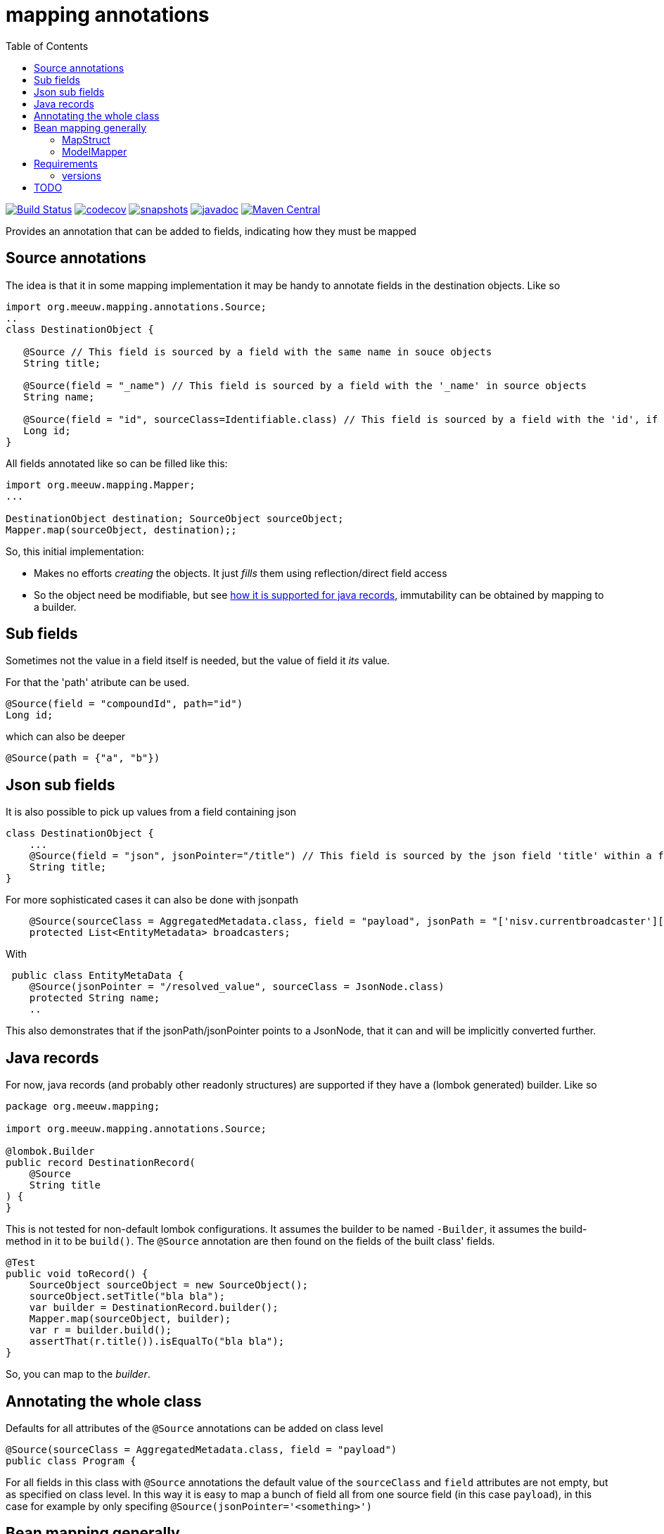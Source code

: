 = mapping annotations
:toc:

image:https://github.com/mihxil/mapping-annotations/actions/workflows/maven.yml/badge.svg?[Build Status,link=https://github.com/mihxil/mapping-annotations/actions/workflows/maven.yml]
image:https://codecov.io/gh/mihxil/mapping-annotations/branch/main/graph/badge.svg[codecov,link=https://codecov.io/gh/mihxil/mapping-annotations]
image:https://img.shields.io/nexus/s/https/oss.sonatype.org/org.meeuw.mapping/mapping-annotations.svg[snapshots,link=https://oss.sonatype.org/content/repositories/snapshots/org/meeuw/mapping/]
image:https://www.javadoc.io/badge/org.meeuw.mapping/mapping-annotations.svg?color=blue[javadoc,link=https://www.javadoc.io/doc/org.meeuw.mapping/mapping-annotations]
image:https://img.shields.io/maven-central/v/org.meeuw.mapping/mapping-annotations.svg?label=Maven%20Central[Maven Central,link=https://central.sonatype.com/artifact/org.meeuw.mapping/mapping-annotations/overview]



Provides an annotation that can be added to fields, indicating how they must be mapped

== Source annotations

The idea is that it in some mapping implementation it may be handy to annotate fields in the destination objects. Like so

[source, java]
----

import org.meeuw.mapping.annotations.Source;
..
class DestinationObject {

   @Source // This field is sourced by a field with the same name in souce objects
   String title;

   @Source(field = "_name") // This field is sourced by a field with the '_name' in source objects
   String name;

   @Source(field = "id", sourceClass=Identifiable.class) // This field is sourced by a field with the 'id', if the source fields is a 'Identifiable.
   Long id;
}
----

All fields annotated like so can be filled like this:
[source, java]
----
import org.meeuw.mapping.Mapper;
...

DestinationObject destination; SourceObject sourceObject;
Mapper.map(sourceObject, destination);;

----

So, this initial implementation:

- Makes no efforts _creating_ the objects. It just _fills_ them using reflection/direct field access

- So the object need be modifiable, but see link:#java_records[how it is supported for java records], immutability can be obtained by mapping to a builder.


== Sub fields
Sometimes not the value in a field itself is needed, but the value of field it _its_ value.

For that the 'path' atribute can be used.

[source, java]
----
@Source(field = "compoundId", path="id")
Long id;
----
which can also be deeper
[source, java]
----
@Source(path = {"a", "b"})
----

== Json sub fields

It is also possible to pick up values from a field containing json

[source, java]
----
class DestinationObject {
    ...
    @Source(field = "json", jsonPointer="/title") // This field is sourced by the json field 'title' within a field 'json' in the source object
    String title;
}
----
For more sophisticated cases it can also be done with jsonpath

[source, java]
----

    @Source(sourceClass = AggregatedMetadata.class, field = "payload", jsonPath = "['nisv.currentbroadcaster'][*]['currentbroadcaster.broadcaster']")
    protected List<EntityMetadata> broadcasters;
----

With
[source, java]
----
 public class EntityMetaData {
    @Source(jsonPointer = "/resolved_value", sourceClass = JsonNode.class)
    protected String name;
    ..
----
This also demonstrates that if the jsonPath/jsonPointer points to a JsonNode, that it can and will be implicitly converted further.


== Java records[[java_records]]

For now, java records (and probably other readonly structures) are supported if they have a (lombok generated) builder. Like so

[source, java]
----
package org.meeuw.mapping;

import org.meeuw.mapping.annotations.Source;

@lombok.Builder
public record DestinationRecord(
    @Source
    String title
) {
}
----

This is not tested for non-default lombok configurations. It assumes the builder to be named `-Builder`, it assumes the build-method in it to be `build()`. The `@Source` annotation are then found on the fields of the built class' fields.


[source, java]
----
@Test
public void toRecord() {
    SourceObject sourceObject = new SourceObject();
    sourceObject.setTitle("bla bla");
    var builder = DestinationRecord.builder();
    Mapper.map(sourceObject, builder);
    var r = builder.build();
    assertThat(r.title()).isEqualTo("bla bla");
}
----

So, you can map to the _builder_.

== Annotating the whole class

Defaults for all attributes of the `@Source` annotations can be added on class level
[source, java]
----
@Source(sourceClass = AggregatedMetadata.class, field = "payload")
public class Program {
----

For all fields in this class with `@Source` annotations the default value of the `sourceClass` and `field` attributes are not empty, but as specified on class level. In this way it is easy to map a bunch of field all from one source field (in this case `payload`), in this case for example by only specifing `@Source(jsonPointer='<something>')`


== Bean mapping generally

There are several bean mapping frameworks available, which may be used in stead or in conjuction with this

=== MapStruct

https://github.com/mapstruct/mapstruct[Mapstruct] is used compile time, to generate straightforward mappings code. It is
driven by 'mapper' interfaces which can be configured with annotations.
I didn't quite get it working yet, but I think it is mostly targeted at straightforward mappings where source and destination are very similar.


=== ModelMapper

https://modelmapper.org/[ModelMapper] seems more customizable, but still is basically targeted at mapping between very similar types. E.g. if you need to ignore fields those have to be skipped explicitly.

https://github.com/mihxil/modelmapper-json-source-annotation[This was however my first approach]. It is indeed possible to plugin the code of this project into ModelMapper. I'm  not sure how useful it is but, hopefully you could at least still profit from mapping between scalar types.

- Everything not completely simple seemed to be cumbersome
- Error message left to wish for

== Requirements
- java 17
- jackson2 is used for json parsing, slf4j2 for logging

=== versions
|===
|version | date | remarks

|0.3
| ?
|more caching (of json parsing), made Mapper methods non-static, so Mapper's can be configured.

|0.2
|2024-12
|some refactoring, jsonPath support (using jway)


|0.1
|2024-12
|initial version

|===


== TODO

- Automatic mapping subtypes? (kinda done)
- Instantiating? (done with just default contructor)
- Implicit scalar-mapping (may be we can profit from spring conversion? from model mapper?)
